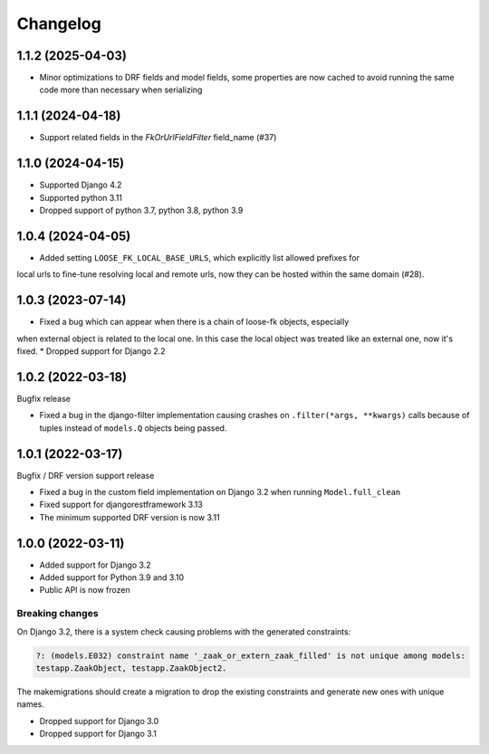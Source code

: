 =========
Changelog
=========

1.1.2 (2025-04-03)
==================

* Minor optimizations to DRF fields and model fields, some properties are now cached
  to avoid running the same code more than necessary when serializing

1.1.1 (2024-04-18)
==================

* Support related fields in the `FkOrUrlFieldFilter` field_name (#37)

1.1.0 (2024-04-15)
==================

* Supported Django 4.2
* Supported python 3.11
* Dropped support of python 3.7, python 3.8, python 3.9

1.0.4 (2024-04-05)
==================

* Added setting ``LOOSE_FK_LOCAL_BASE_URLS``, which explicitly list allowed prefixes for
local urls to fine-tune resolving local and remote urls, now they can be hosted within
the same domain (#28).

1.0.3 (2023-07-14)
==================

* Fixed a bug which can appear when there is a chain of loose-fk objects, especially
when external object is related to the local one. In this case the local object was treated
like an external one, now it's fixed.
* Dropped support for Django 2.2

1.0.2 (2022-03-18)
==================

Bugfix release

* Fixed a bug in the django-filter implementation causing crashes on
  ``.filter(*args, **kwargs)`` calls because of tuples instead of ``models.Q`` objects
  being passed.

1.0.1 (2022-03-17)
==================

Bugfix / DRF version support release

* Fixed a bug in the custom field implementation on Django 3.2 when running ``Model.full_clean``
* Fixed support for djangorestframework 3.13
* The minimum supported DRF version is now 3.11

1.0.0 (2022-03-11)
==================

* Added support for Django 3.2
* Added support for Python 3.9 and 3.10
* Public API is now frozen

Breaking changes
----------------

On Django 3.2, there is a system check causing problems with the generated constraints:

.. code-block:: none

    ?: (models.E032) constraint name '_zaak_or_extern_zaak_filled' is not unique among models:
    testapp.ZaakObject, testapp.ZaakObject2.

The makemigrations should create a migration to drop the existing constraints and
generate new ones with unique names.

* Dropped support for Django 3.0
* Dropped support for Django 3.1
